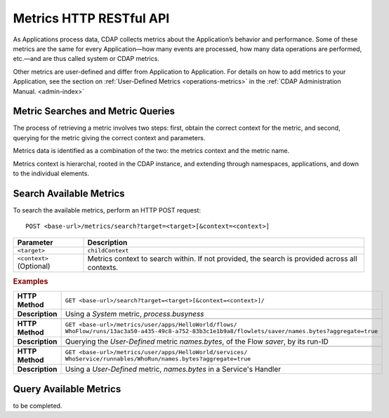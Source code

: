 .. meta::
    :author: Cask Data, Inc.
    :description: HTTP RESTful Interface to the Cask Data Application Platform
    :copyright: Copyright © 2014-2015 Cask Data, Inc.

.. _http-restful-api-metrics:

===========================================================
Metrics HTTP RESTful API
===========================================================

.. highlight:: console

As Applications process data, CDAP collects metrics about the Application’s behavior and
performance. Some of these metrics are the same for every Application—how many events are
processed, how many data operations are performed, etc.—and are thus called system or CDAP
metrics.

Other metrics are user-defined and differ from Application to Application. 
For details on how to add metrics to your Application, see the section on 
:ref:`User-Defined Metrics <operations-metrics>` in
the :ref:`CDAP Administration Manual. <admin-index>`


Metric Searches and Metric Queries
----------------------------------

The process of retrieving a metric involves two steps: first, obtain the correct context
for the metric, and second, querying for the metric giving the correct context and parameters.

Metrics data is identified as a combination of the two: the metrics context and the metric name.

Metrics context is hierarchal, rooted in the CDAP instance, and extending through
namespaces, applications, and down to the individual elements.


Search Available Metrics
------------------------

To search the available metrics, perform an HTTP POST request::

  POST <base-url>/metrics/search?target=<target>[&context=<context>]
  

.. list-table::
   :widths: 20 80
   :header-rows: 1

   * - Parameter
     - Description
   * - ``<target>``
     - ``childContext``
   * - ``<context>`` (Optional)
     - Metrics context to search within. If not provided, the search is provided across
       all contexts.
       
.. rubric:: Examples

.. list-table::
   :widths: 20 80
   :stub-columns: 1

   * - HTTP Method
     - ``GET <base-url>/search?target=<target>[&context=<context>]/``
       
   * - Description
     - Using a *System* metric, *process.busyness*
   * - 
     - 
   * - HTTP Method
     - ``GET <base-url>/metrics/user/apps/HelloWorld/flows/``
       ``WhoFlow/runs/13ac3a50-a435-49c8-a752-83b3c1e1b9a8/flowlets/saver/names.bytes?aggregate=true``
   * - Description
     - Querying the *User-Defined* metric *names.bytes*, of the Flow *saver*, by its run-ID
   * - 
     - 
   * - HTTP Method
     - ``GET <base-url>/metrics/user/apps/HelloWorld/services/``
       ``WhoService/runnables/WhoRun/names.bytes?aggregate=true``
   * - Description
     - Using a *User-Defined* metric, *names.bytes* in a Service's Handler

Query Available Metrics
------------------------

to be completed.


